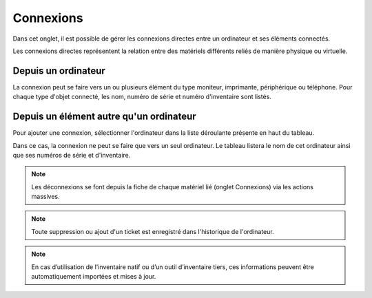 Connexions
~~~~~~~~~~

Dans cet onglet, il est possible de gérer les connexions directes entre un ordinateur et ses éléments connectés.

Les connexions directes représentent la relation entre des matériels différents reliés de manière physique ou virtuelle.

Depuis un ordinateur
^^^^^^^^^^^^^^^^^^^^

La connexion peut se faire vers un ou plusieurs élément du type
moniteur, imprimante, périphérique ou téléphone. Pour chaque type
d'objet connecté, les nom, numéro de série et numéro d'inventaire sont
listés.


.. image:: /modules/parc/images/connexions_computer_list.png
   :alt: Liste des connexions
   :align: center



Depuis un élément autre qu'un ordinateur
^^^^^^^^^^^^^^^^^^^^^^^^^^^^^^^^^^^^^^^^

Pour ajouter une connexion, sélectionner l'ordinateur dans la liste déroulante présente en haut du tableau.

.. image:: /modules/parc/images/connexions_monitor_list.png
   :alt: Liste des connexions
   :align: center


Dans ce cas, la connexion ne peut se faire que vers un seul ordinateur.
Le tableau listera le nom de cet ordinateur ainsi que ses numéros de
série et d'inventaire.


.. note::
   Les déconnexions se font depuis la fiche de chaque matériel lié (onglet Connexions) via les actions massives.


.. note::

   Toute suppression ou ajout d'un ticket est enregistré dans l'historique de l'ordinateur.


.. note::

   En cas d’utilisation de l'inventaire natif ou d’un outil d’inventaire tiers, ces informations peuvent être automatiquement importées et mises à jour.
